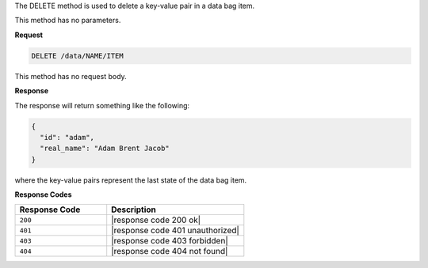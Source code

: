 .. The contents of this file are included in multiple topics.
.. This file should not be changed in a way that hinders its ability to appear in multiple documentation sets.

The DELETE method is used to delete a key-value pair in a data bag item.

This method has no parameters.

**Request**

.. code-block:: xml

   DELETE /data/NAME/ITEM

This method has no request body.

**Response**

The response will return something like the following:

.. code-block:: javascript

   {
     "id": "adam",
     "real_name": "Adam Brent Jacob"
   }

where the key-value pairs represent the last state of the data bag item.

**Response Codes**

.. list-table::
   :widths: 200 300
   :header-rows: 1

   * - Response Code
     - Description
   * - ``200``
     - |response code 200 ok|
   * - ``401``
     - |response code 401 unauthorized|
   * - ``403``
     - |response code 403 forbidden|
   * - ``404``
     - |response code 404 not found|
